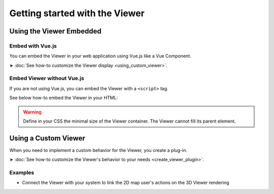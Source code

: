 ================================
Getting started with the Viewer
================================


Using the Viewer Embedded
==========================

Embed with Vue.js
------------------

You can embed the Viewer in your web application using Vue.js like a Vue Component.

➤ :doc:`See how-to customize the Viewer display <using_custom_viewer>`.


Embed Viewer without Vue.js
----------------------------

If you are not using Vue.js, you can embed the Viewer with a ``<script>`` tag.


See below how-to embed the Viewer in your HTML:


.. code-block:: html
   :linenos:
   :caption: Complete content of the ``index.html`` file

    <!DOCTYPE html>
    <html lang="en" dir="ltr">
    <head>
        <meta charset="utf-8">
        <title>BIMData - CJS Example</title>
        <script src="https://unpkg.com/@bimdata/viewer@0.3.2/dist/bimdata-viewer.min.js" charset="utf-8"></script>
    </head>
    <body>
        <div style="height: 95vh">
        <div id="app"></div>
        </div>
        <script>
        const cfg = {
            cloudId: 88,
            projectId: 100,
            ifcIds: [175],
            bcf:false
        }
        const accessToken = 'DEMO_TOKEN';
        const {viewer, store, eventHub, setAccessToken} = initBIMDataViewer('app', accessToken, cfg);
        </script>
    </body>



.. warning::

    Define in your CSS the minimal size of the Viewer container. The Viewer cannot fill its parent element.


Using a Custom Viewer
=======================

When you need to implement a custom behavior for the Viewer, you create a plug-in.

➤ :doc:`See how-to customize the Viewer's behavior to your needs <create_viewer_plugin>`.

Examples 
------------

* Connect the Viewer with your system to link the 2D map user's actions on the 3D Viewer rendering



